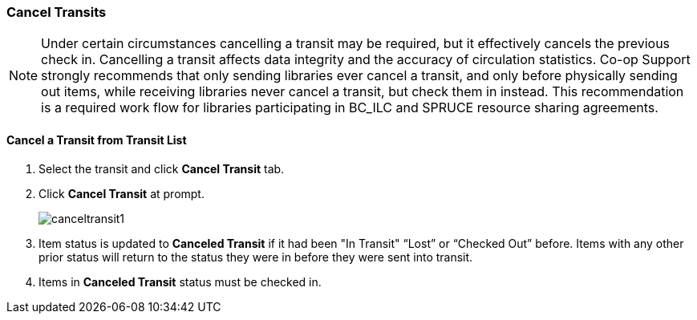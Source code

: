 Cancel Transits
~~~~~~~~~~~~~~~

NOTE: Under certain circumstances cancelling a transit may be required, but it effectively cancels the previous check in. Cancelling a transit affects data integrity and the accuracy of circulation statistics. Co-op Support strongly recommends that only sending libraries ever cancel a transit, and only  before physically sending out items, while receiving libraries never cancel a transit, but check them in instead. This recommendation is a required work flow for libraries participating in BC_ILC and SPRUCE resource sharing agreements.


Cancel a Transit from Transit List
^^^^^^^^^^^^^^^^^^^^^^^^^^^^^^^^^^

. Select the transit and click *Cancel Transit* tab.
. Click *Cancel Transit* at prompt.
+
image:images/circ/canceltransit1.png[scaledwidth="75%"]
+
. Item status is updated to *Canceled Transit* if it had been "In Transit" “Lost” or “Checked Out” before. Items with any other prior status will return to the status they were in before they were sent into transit.
. Items in *Canceled Transit* status must be checked in.
